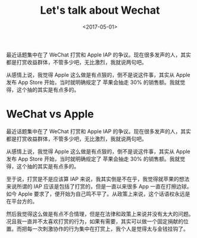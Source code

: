 #+title: Let's talk about Wechat
#+date: <2017-05-01>

#+BEGIN_PREVIEW
最近话题集中在了 WeChat 打赏和 Apple IAP 的争议。现在很多发声的人，其实都是打赏收益群体，不管多少吧，无比激烈，我就说两句吧。

从感情上说，我觉得 Apple 这么做是有点狠的，倒不是说这件事，其实从 Apple 发布 App Store 开始，当时就明确规定了 苹果会抽走 30% 的销售额。我就觉得，这个抽的其实是有点多的。
#+END_PREVIEW
* WeChat vs Apple

最近话题集中在了 WeChat 打赏和 Apple IAP 的争议。现在很多发声的人，其实都是打赏收益群体，不管多少吧，无比激烈，我就说两句吧。

从感情上说，我觉得 Apple 这么做是有点狠的，倒不是说这件事，其实从 Apple 发布 App Store 开始，当时就明确规定了 苹果会抽走 30% 的销售额。我就觉得，这个抽的其实是有点多的。

至于说，打赏是不是应该算 IAP 来说，我其实倒是不在乎，我觉得就苹果的想法来说所谓的 IAP 应该是包括了打赏的，但是一直以来很多 App 一直在打擦边球。如今 Apple 要求了，便开始为自己鸣不平了。从政策上来说，这个话语权永远是在平台方的。

然后我觉得这么做是有点不合情理，但是在法律和政策上来说并没有太大的问题。况且我一直并不太喜欢打赏的行为，如果有需要，其实可以做一个固定捐献的位置。而把每一次刺激协作的行为集中在打赏上，我个人是觉得太与金钱挂钩了。
